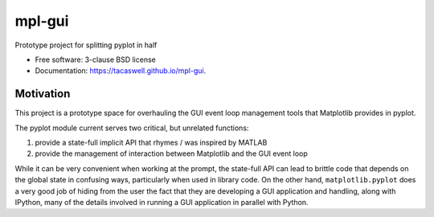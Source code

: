 =======
mpl-gui
=======

.. image:: https://img.shields.io/pypi/v/mpl-gui.svg
        :target: https://pypi.python.org/pypi/mpl-gui


Prototype project for splitting pyplot in half

* Free software: 3-clause BSD license
* Documentation: https://tacaswell.github.io/mpl-gui.

Motivation
----------

This project is a prototype space for overhauling the GUI event loop management
tools that Matplotlib provides in pyplot.

The pyplot module current serves two critical, but unrelated functions:

1. provide a state-full implicit API that rhymes / was inspired by MATLAB
2. provide the management of interaction between Matplotlib and the GUI event
   loop

While it can be very convenient when working at the prompt, the state-full API
can lead to brittle code that depends on the global state in confusing ways,
particularly when used in library code.  On the other hand,
``matplotlib.pyplot`` does a very good job of hiding from the user the fact
that they are developing a GUI application and handling, along with IPython,
many of the details involved in running a GUI application in parallel with
Python.
